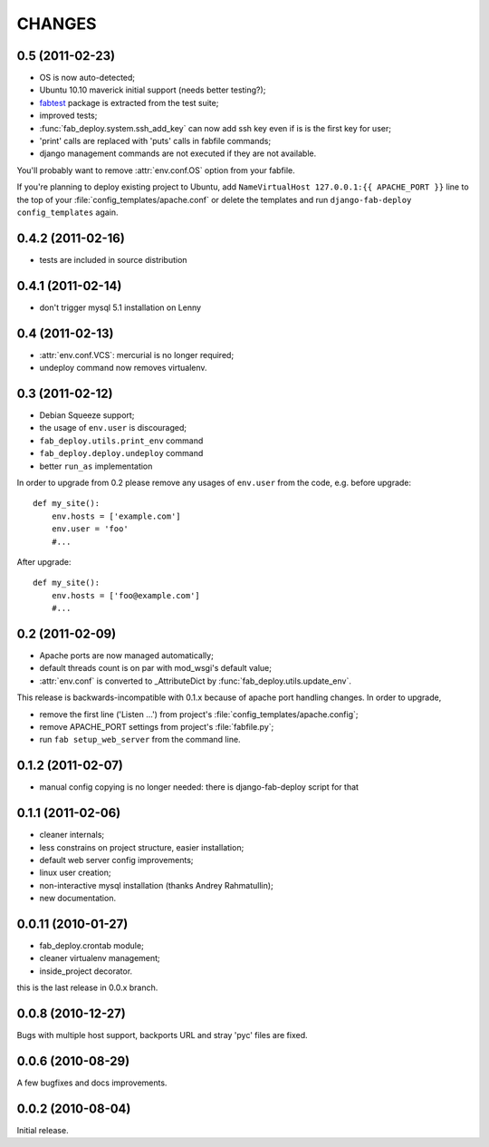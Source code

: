 CHANGES
=======

0.5 (2011-02-23)
----------------

- OS is now auto-detected;
- Ubuntu 10.10 maverick initial support (needs better testing?);
- `fabtest <https://bitbucket.org/kmike/fabtest>`_ package is extracted
  from the test suite;
- improved tests;
- :func:`fab_deploy.system.ssh_add_key` can now add ssh key even
  if is is the first key for user;
- 'print' calls are replaced with 'puts' calls in fabfile commands;
- django management commands are not executed if they are not available.

You'll probably want to remove :attr:`env.conf.OS` option from your fabfile.

If you're planning to deploy existing project to Ubuntu, add
``NameVirtualHost 127.0.0.1:{{ APACHE_PORT }}`` line to the top of your
:file:`config_templates/apache.conf` or delete the templates and run
``django-fab-deploy config_templates`` again.

0.4.2 (2011-02-16)
------------------

- tests are included in source distribution

0.4.1 (2011-02-14)
------------------

- don't trigger mysql 5.1 installation on Lenny

0.4 (2011-02-13)
----------------

- :attr:`env.conf.VCS`: mercurial is no longer required;
- undeploy command now removes virtualenv.

0.3 (2011-02-12)
----------------

- Debian Squeeze support;
- the usage of ``env.user`` is discouraged;
- ``fab_deploy.utils.print_env`` command
- ``fab_deploy.deploy.undeploy`` command
- better ``run_as`` implementation

In order to upgrade from 0.2 please remove any usages of ``env.user`` from the
code, e.g. before upgrade::

    def my_site():
        env.hosts = ['example.com']
        env.user = 'foo'
        #...

After upgrade::

    def my_site():
        env.hosts = ['foo@example.com']
        #...


0.2 (2011-02-09)
----------------

- Apache ports are now managed automatically;
- default threads count is on par with mod_wsgi's default value;
- :attr:`env.conf` is converted to _AttributeDict by :func:`fab_deploy.utils.update_env`.

This release is backwards-incompatible with 0.1.x because of apache port
handling changes. In order to upgrade,

- remove the first line ('Listen ...') from project's
  :file:`config_templates/apache.config`;
- remove APACHE_PORT settings from project's :file:`fabfile.py`;
- run ``fab setup_web_server`` from the command line.

0.1.2 (2011-02-07)
------------------
- manual config copying is no longer needed: there is django-fab-deploy
  script for that

0.1.1 (2011-02-06)
------------------
- cleaner internals;
- less constrains on project structure, easier installation;
- default web server config improvements;
- linux user creation;
- non-interactive mysql installation (thanks Andrey Rahmatullin);
- new documentation.

0.0.11 (2010-01-27)
-------------------
- fab_deploy.crontab module;
- cleaner virtualenv management;
- inside_project decorator.

this is the last release in 0.0.x branch.

0.0.8 (2010-12-27)
------------------
Bugs with multiple host support, backports URL and stray 'pyc' files are fixed.

0.0.6 (2010-08-29)
------------------
A few bugfixes and docs improvements.

0.0.2 (2010-08-04)
------------------
Initial release.
